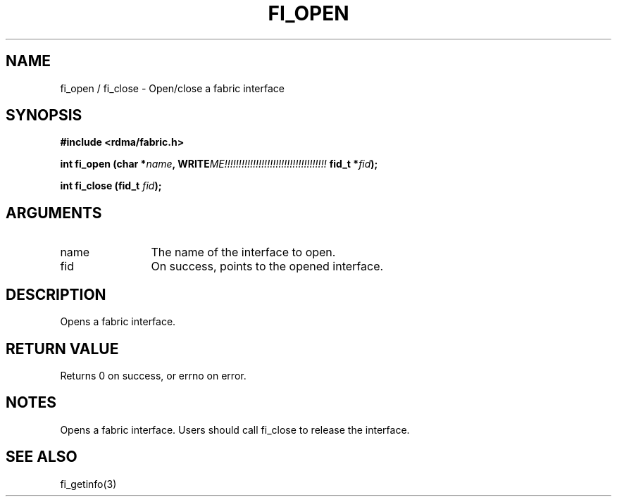 .TH "FI_OPEN" 3 "2013-11-01" "libfabric" "Libfabric Programmer's Manual" libfabric
.SH NAME
fi_open / fi_close \- Open/close a fabric interface
.SH SYNOPSIS
.B "#include <rdma/fabric.h>"
.P
.B "int" fi_open
.BI "(char *" name ","
.BI WRITE ME!!!!!!!!!!!!!!!!!!!!!!!!!!!!!!!!!!!!
.BI "fid_t *" fid ");"
.P
.B "int" fi_close
.BI "(fid_t " fid ");"
.SH ARGUMENTS
.IP "name" 12
The name of the interface to open.
.IP "fid" 12
On success, points to the opened interface.
.SH "DESCRIPTION"
Opens a fabric interface.
.SH "RETURN VALUE"
Returns 0 on success, or errno on error.
.SH "NOTES"
Opens a fabric interface.  Users should call fi_close to release
the interface.
.SH "SEE ALSO"
fi_getinfo(3)
